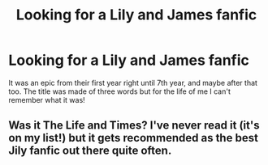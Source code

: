 #+TITLE: Looking for a Lily and James fanfic

* Looking for a Lily and James fanfic
:PROPERTIES:
:Author: monstrousarchivist
:Score: 6
:DateUnix: 1411029510.0
:DateShort: 2014-Sep-18
:FlairText: Request
:END:
It was an epic from their first year right until 7th year, and maybe after that too. The title was made of three words but for the life of me I can't remember what it was!


** Was it The Life and Times? I've never read it (it's on my list!) but it gets recommended as the best Jily fanfic out there quite often.
:PROPERTIES:
:Author: orangedarkchocolate
:Score: 1
:DateUnix: 1411411881.0
:DateShort: 2014-Sep-22
:END:
